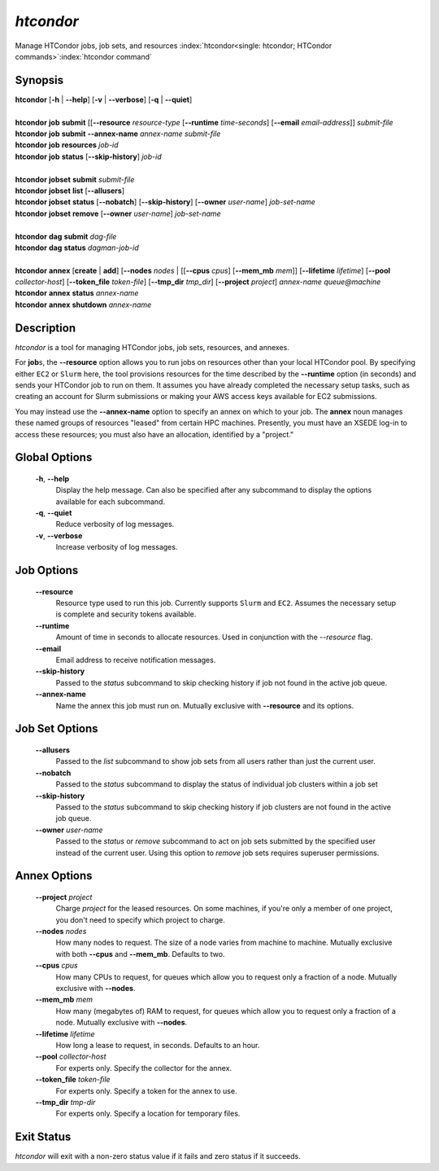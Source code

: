 .. _htcondor_command:

*htcondor*
===============

Manage HTCondor jobs, job sets, and resources
:index:`htcondor<single: htcondor; HTCondor commands>`\ :index:`htcondor command`

Synopsis
--------

| **htcondor** [**-h** | **-\-help**] [**-v** | **-\-verbose**] [**-q** | **-\-quiet**]
|
| **htcondor** **job** **submit** [[**-\-resource** *resource-type* [**-\-runtime** *time-seconds*] [**-\-email** *email-address*]] *submit-file*
| **htcondor** **job** **submit** **-\-annex-name** *annex-name* *submit-file*
| **htcondor** **job** **resources** *job-id*
| **htcondor** **job** **status** [**-\-skip-history**] *job-id*
|
| **htcondor** **jobset** **submit** *submit-file*
| **htcondor** **jobset** **list** [**-\-allusers**]
| **htcondor** **jobset** **status** [**-\-nobatch**] [**-\-skip-history**] [**-\-owner** *user-name*] *job-set-name*
| **htcondor** **jobset** **remove** [**-\-owner** *user-name*] *job-set-name*
|
| **htcondor** **dag** **submit** *dag-file*
| **htcondor** **dag** **status** *dagman-job-id*
|
| **htcondor** **annex** [**create** | **add**] [**-\-nodes** *nodes* | [[**-\-cpus** *cpus*] [**-\-mem_mb** *mem*]] [**-\-lifetime** *lifetime*] [**-\-pool** *collector-host*] [**-\-token_file** *token-file*] [**-\-tmp_dir** *tmp_dir*] [**-\-project** *project*] *annex-name* *queue@machine*
| **htcondor** **annex** **status** *annex-name*
| **htcondor** **annex** **shutdown** *annex-name*

Description
-----------

*htcondor* is a tool for managing HTCondor jobs, job sets, resources, and annexes.

For **job**\s, the **-\-resource** option allows you to run jobs on resources other than your
local HTCondor pool.  By specifying either ``EC2`` or ``Slurm`` here, the tool
provisions resources for the time described by the **-\-runtime** option (in seconds)
and sends your HTCondor job to run on them. It assumes you have already
completed the necessary setup tasks, such as creating an account for Slurm
submissions or making your AWS access keys available for EC2 submissions.

You may instead use the **-\-annex-name** option to specify an annex on which to
your job.  The **annex** noun manages these named groups of resources
"leased" from certain HPC machines.  Presently, you must have an XSEDE log-in
to access these resources; you must also have an allocation, identified by a
"project."

Global Options
--------------
 **-h**, **-\-help**
     Display the help message. Can also be specified after any
     subcommand to display the options available for each subcommand.
 **-q**, **-\-quiet**
     Reduce verbosity of log messages.
 **-v**, **-\-verbose**
     Increase verbosity of log messages.

Job Options
-----------

 **-\-resource**
    Resource type used to run this job. Currently supports ``Slurm`` and ``EC2``.
    Assumes the necessary setup is complete and security tokens available.
 **-\-runtime**
    Amount of time in seconds to allocate resources.
    Used in conjunction with the *-\-resource* flag.
 **-\-email**
    Email address to receive notification messages.
 **--skip-history**
    Passed to the *status* subcommand to skip checking history
    if job not found in the active job queue.
 **-\-annex-name**
    Name the annex this job must run on.  Mutually exclusive with
    **-\-resource** and its options.

Job Set Options
---------------

 **-\-allusers**
    Passed to the *list* subcommand to show job sets from all users
    rather than just the current user.
 **-\-nobatch**
    Passed to the *status* subcommand to display the status of
    individual job clusters within a job set
 **--skip-history**
    Passed to the *status* subcommand to skip checking history
    if job clusters are not found in the active job queue.
 **-\-owner** *user-name*
    Passed to the *status* or *remove* subcommand to act on job sets
    submitted by the specified user instead of the current
    user.  Using this option to *remove* job sets requires superuser
    permissions.
 
Annex Options
-------------

 **-\-project** *project*
    Charge *project* for the leased resources.  On some machines,
    if you're only a member of one project, you don't need to
    specify which project to charge.

 **-\-nodes** *nodes*
    How many nodes to request.  The size of a node varies from
    machine to machine.  Mutually exclusive with both **-\-cpus**
    and **-\-mem_mb**.  Defaults to two.
 **-\-cpus** *cpus*
    How many CPUs to request, for queues which allow you to
    request only a fraction of a node.  Mutually exclusive with
    **-\-nodes**.
 **-\-mem_mb** *mem*
    How many (megabytes of) RAM to request, for queues which
    allow you to request only a fraction of a node.  Mutually
    exclusive with **-\-nodes**.
 **-\-lifetime** *lifetime*
    How long a lease to request, in seconds.  Defaults to an hour.

 **-\-pool** *collector-host*
    For experts only.  Specify the collector for the annex.
 **-\-token_file** *token-file*
    For experts only.  Specify a token for the annex to use.
 **-\-tmp_dir** *tmp-dir*
    For experts only.  Specify a location for temporary files.

Exit Status
-----------

*htcondor* will exit with a non-zero status value if it fails and
zero status if it succeeds.
